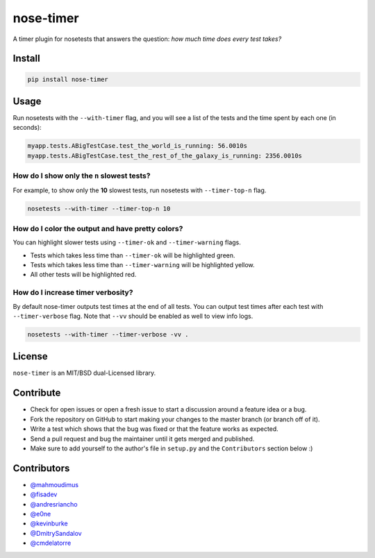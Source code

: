 nose-timer
==========

A timer plugin for nosetests that answers the question: *how much time does every test takes?*

Install
-------

.. code::

   pip install nose-timer


Usage
-----

Run nosetests with the ``--with-timer`` flag, and you will see a list of the
tests and the time spent by each one (in seconds):

.. code:: bash

   myapp.tests.ABigTestCase.test_the_world_is_running: 56.0010s
   myapp.tests.ABigTestCase.test_the_rest_of_the_galaxy_is_running: 2356.0010s


How do I show only the ``n`` slowest tests?
~~~~~~~~~~~~~~~~~~~~~~~~~~~~~~~~~~~~~~~~~~~

For example, to show only the **10** slowest tests, run nosetests with
``--timer-top-n`` flag.

.. code:: bash

   nosetests --with-timer --timer-top-n 10


How do I color the output and have pretty colors?
~~~~~~~~~~~~~~~~~~~~~~~~~~~~~~~~~~~~~~~~~~~~~~~~~

You can highlight slower tests using ``--timer-ok`` and ``--timer-warning`` flags.

- Tests which takes less time than ``--timer-ok`` will be highlighted green.
- Tests which takes less time than ``--timer-warning`` will be highlighted yellow.
- All other tests will be highlighted red.


How do I increase timer verbosity?
~~~~~~~~~~~~~~~~~~~~~~~~~~~~~~~~~~

By default nose-timer outputs test times at the end of all tests.
You can output test times after each test with ``--timer-verbose`` flag.
Note that ``--vv`` should be enabled as well to view info logs.

.. code:: bash

    nosetests --with-timer --timer-verbose -vv .


License
-------

``nose-timer`` is an MIT/BSD dual-Licensed library.


Contribute
----------

- Check for open issues or open a fresh issue to start a discussion around a
  feature idea or a bug.
- Fork the repository on GitHub to start making your changes to the master
  branch (or branch off of it).
- Write a test which shows that the bug was fixed or that the feature
  works as expected.
- Send a pull request and bug the maintainer until it gets merged and
  published.
- Make sure to add yourself to the author's file in ``setup.py`` and the
  ``Contributors`` section below :)


Contributors
------------

- `@mahmoudimus <https://github.com/mahmoudimus>`_
- `@fisadev <https://github.com/fisadev>`_
- `@andresriancho <https://github.com/andresriancho>`_
- `@e0ne <https://github.com/e0ne>`_
- `@kevinburke <https://github.com/kevinburke>`_
- `@DmitrySandalov <https://github.com/DmitrySandalov>`_
- `@cmdelatorre <https://github.com/cmdelatorre>`_
